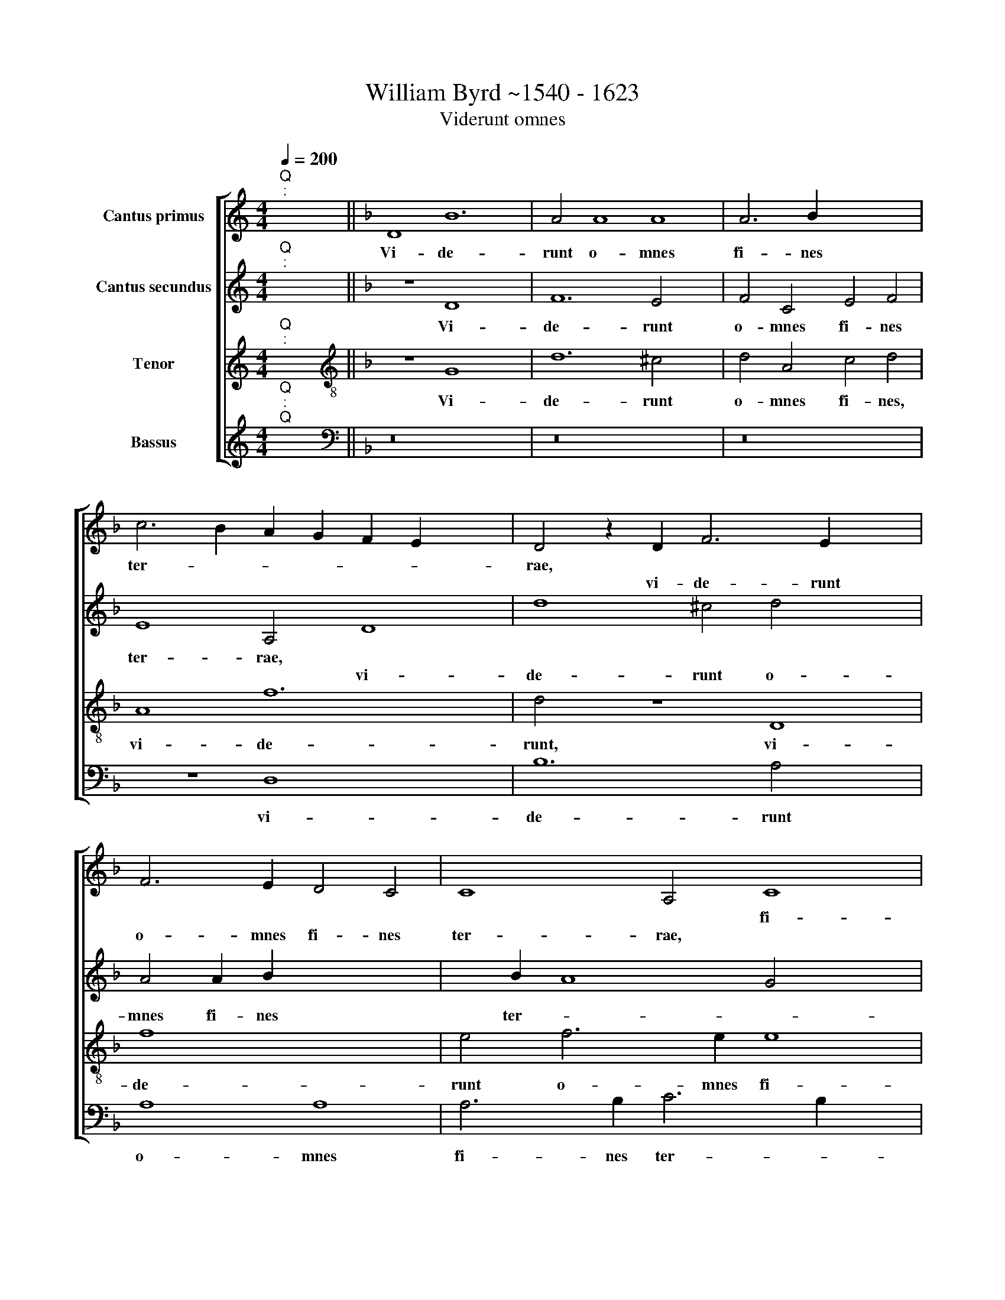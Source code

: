 X:1
T:William Byrd ~1540 - 1623
T:Viderunt omnes
%%score [ 1 2 3 4 ]
L:1/8
Q:1/4=200
M:4/4
K:C
V:1 treble nm="Cantus primus"
V:2 treble nm="Cantus secundus"
V:3 treble nm="Tenor"
V:4 treble nm="Bassus"
V:1
"^Q""^:" x2 x2 ||[K:F] D8 B12 | A4 A8 A8 | A6 B2 x8 | c6 B2 A2 G2 F2 E2 x4 | D4 z2 D2 F6 E2 x4 | %6
w: |Vi- de-|runt o- mnes|fi- nes|ter- * * * * *|rae, * * *|
w: |||||* vi- de- runt|
 F6 E2 D4 C4 | C8 A,4 C8 | D2 E2 F8 E8 | z8 x8 |[M:4/2] z16 x4 | z2 E4 F2 G4 F4 | E2 D2 D8 ^C4 | %13
w: |* * fi-|nes * ter- rae.|||sa- lu- ta- re|De- i no- *|
w: o- mnes fi- nes|ter- rae, *||||||
 D2 D4 C2 B,2 C2 D2 E2 x4 | F8 z4 A8 | B4 c8 x4 | B4 A6 G2 G8 | ^F4 G4 C4 D4 x2 | F8 G4 A16 | %19
w: stri, De- i no * * *|stri, sa-|lu ta-|re De- i no-|* stri, De- i|no- * *|
w: ||||||
"B" x16 x12 |] x16 |] %21
w: ||
w: ||
V:2
"^Q""^:" x2 x2 ||[K:F] z8 D8 x4 | F12 E4 x4 | F4 C4 E4 F4 | E8 A,4 D8 | d8 ^c4 d4 x4 | %6
w: |Vi-|de- runt|o- mnes fi- nes|ter- rae, *||
w: ||||* * vi-|de- runt o-|
 A4 A2 B2 x4- x4 | x2 B2 A8 G4 x4 | A16 x4 | z4 A8 c4 |[M:4/2] B4 A4 G6 F2 x4 | E8 D8 | z8 G6 A2 | %13
w: |||sa- lu-|ta- re De- i|no- stri,||
w: mnes fi- nes ter-||rae,||||sa- lu-|
 B4 A4 G4 F4 x4 | A8 G4 F6 x2 | E2 D4 C6 D2 x2 | _E2 D2 E2 F2 D8 x4 | A6 B2 c8 x2 | %18
w: |* * De-|* i no- *|* * * * stri,|sa- lu- ta-|
w: ta- re De- i|no- stri, *||||
 B4 A6 G2 G8 x8 | ^F2 E2 !courtesy!^F8"G" x16 |] x16 |] %21
w: re De- i no|||
w: |||
V:3
"^Q""^:" x2 x2 ||[K:F][K:treble-8] z8 G8 x4 | d12 ^c4 x4 | d4 A4 c4 d4 | A8 f12 | d4 z8 D8 | %6
w: |Vi-|de- runt|o- mnes fi- nes,|vi- de-|runt, vi-|
w: ||||||
 f8 x8 | e4 f6 e2 e8 | d2 ^c2 d4 A2 =B2 c8 | e6 f2 x8 |[M:4/2][K:treble-8] g4 f4 e2 d2 d8 | %11
w: de-|runt o- mnes fi-|nes ter * * * rae,|sa- lu-|ta- re De- i no-|
w: |||||
 ^c4 d2 G4 A2 B4 | A2 A4 G2 x4- x4 | x4 ^F4 G4 z4 x4 | A6 B2 c6 B2 x4 | A2 G2 G8 ^F4 | %16
w: * stri, * * *|||sa- lu- ta- re|De- i no- *|
w: * * sa- lu- ta-|re De- i no-|* stri,|||
 G4 c8 B4 x4 | A8 G4 A6 | G2 F2 E2 D4 B4 A4 x10 | d6 c2 A4"D" x16 |] x16 |] %21
w: stri, De- i|no- stri, sa-|lu- ta- re De- i no-|||
w: |||||
V:4
"^Q""^:""^Q" x2 x2 ||[K:F][K:bass] z16 x4 | z16 x4 | z16 | z8 D,8 x4 | B,12 A,4 x4 | A,8 A,8 | %7
w: ||||vi-|de- runt|o- mnes|
w: |||||||
 A,6 B,2 C6 B,2 x4 | A,2 G,2 F,2 E,2 D,8 x4 | A,,16 |[M:4/2] z8 G,12 | A,4 B,6 A,2 G,4 | %12
w: fi- nes ter- *||rae,|sa-|lu- ta- re De-|
w: |||||
 F,4 E,8 x4 | D,8 z4 D,8 | F,4 E,4 D,4 C,4 x4 | B,,4 A,,8 x4 | G,,2 G,4"^(  )" F,2 G,8 x4 | %17
w: i no-|stri, *|||* De- i no-|
w: |* sa-|lu- ta- re De-|i no-|stri, * * *|
 D,8 _E,4 F,4 x2 | D,6 C,2 B,,4 G,,4 x12 | D,16 x12 |]"E" x16 |] %21
w: stri, sa- lu-|ta- re De- i|no-||
w: ||||

